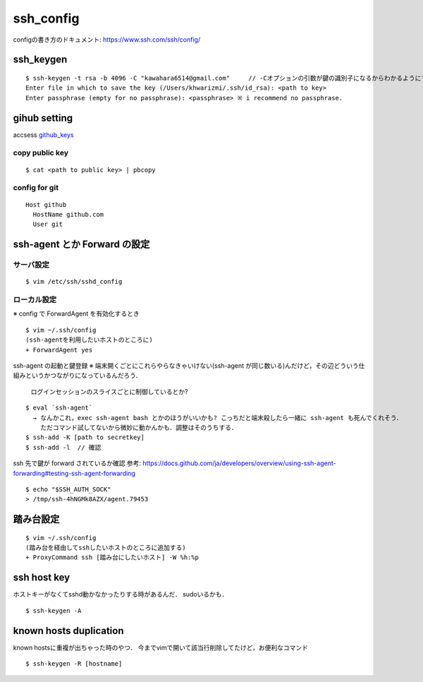 ===========
ssh_config
===========

configの書き方のドキュメント:
https://www.ssh.com/ssh/config/

ssh_keygen
===========

::

  $ ssh-keygen -t rsa -b 4096 -C "kawahara6514@gmail.com"     // -Cオプションの引数が鍵の識別子になるからわかるようにする．
  Enter file in which to save the key (/Users/khwarizmi/.ssh/id_rsa): <path to key>
  Enter passphrase (empty for no passphrase): <passphrase> ※ i recommend no passphrase.


gihub setting 
===============

accsess github_keys_

copy public key
-----------------

::

  $ cat <path to public key> | pbcopy 

config for git 
-----------------

::

  Host github
    HostName github.com
    User git

ssh-agent とか Forward の設定
===============================

サーバ設定
----------------

::

  $ vim /etc/ssh/sshd_config


ローカル設定
----------------

※ config で ForwardAgent を有効化するとき

::

  $ vim ~/.ssh/config
  (ssh-agentを利用したいホストのところに)
  + ForwardAgent yes

ssh-agent の起動と鍵登録
※ 端末開くごとにこれらやらなきゃいけない(ssh-agent が同じ数いる)んだけど，その辺どういう仕組みというかつながりになっているんだろう．
  ログインセッションのスライスごとに制御しているとか?

::

  $ eval `ssh-agent` 
    → なんかこれ，exec ssh-agent bash とかのほうがいいかも? こっちだと端末殺したら一緒に ssh-agent も死んでくれそう．
      ただコマンド試してないから微妙に動かんかも．調整はそのうちする．
  $ ssh-add -K [path to secretkey]
  $ ssh-add -l  // 確認

ssh 先で鍵が forward されているか確認  
参考: https://docs.github.com/ja/developers/overview/using-ssh-agent-forwarding#testing-ssh-agent-forwarding

::

  $ echo "$SSH_AUTH_SOCK"
  > /tmp/ssh-4hNGMk8AZX/agent.79453


踏み台設定
============

::

  $ vim ~/.ssh/config
  (踏み台を経由してsshしたいホストのところに追加する)
  + ProxyCommand ssh [踏み台にしたいホスト] -W %h:%p

ssh host key
==============

ホストキーがなくてsshd動かなかったりする時があるんだ．
sudoいるかも．

::

  $ ssh-keygen -A


known hosts duplication
==========================

known hostsに重複が出ちゃった時のやつ．
今までvimで開いて該当行削除してたけど，お便利なコマンド

::

  $ ssh-keygen -R [hostname]

.. _github_keys: https://github.com/settings/keys





